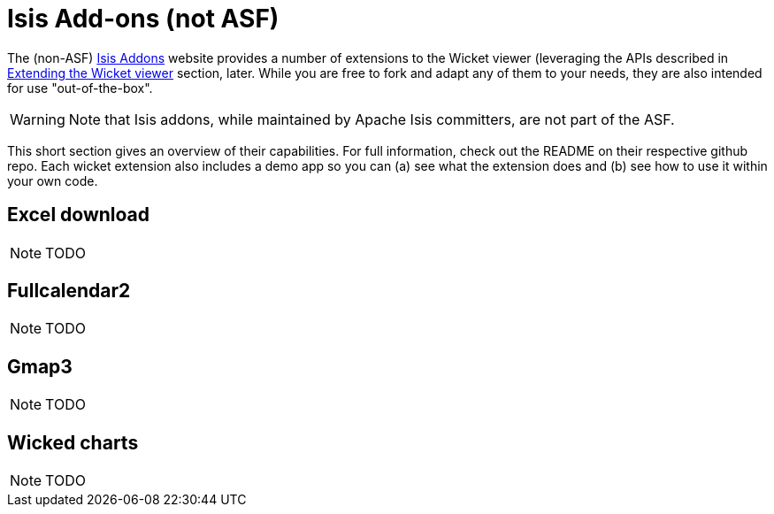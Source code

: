 [[_ugvw_isis-addons]]
= Isis Add-ons (not ASF)
:Notice: Licensed to the Apache Software Foundation (ASF) under one or more contributor license agreements. See the NOTICE file distributed with this work for additional information regarding copyright ownership. The ASF licenses this file to you under the Apache License, Version 2.0 (the "License"); you may not use this file except in compliance with the License. You may obtain a copy of the License at. http://www.apache.org/licenses/LICENSE-2.0 . Unless required by applicable law or agreed to in writing, software distributed under the License is distributed on an "AS IS" BASIS, WITHOUT WARRANTIES OR  CONDITIONS OF ANY KIND, either express or implied. See the License for the specific language governing permissions and limitations under the License.
:_basedir: ../../
:_imagesdir: images/


The (non-ASF) link:http://www.isisaddons.org[Isis Addons] website provides a number of extensions to the Wicket viewer (leveraging the APIs described in xref:ugvw.adoc#_ugvw_extending[Extending the Wicket viewer] section, later.  While you are free to fork and adapt any of them to your needs, they are also intended for use "out-of-the-box".

[WARNING]
====
Note that Isis addons, while maintained by Apache Isis committers, are not part of the ASF.
====

This short section gives an overview of their capabilities.  For full information, check out the README on their respective github repo.  Each wicket extension also includes a demo app so you can (a) see what the extension does and (b) see how to use it within your own code.


== Excel download

NOTE: TODO

== Fullcalendar2

NOTE: TODO

== Gmap3

NOTE: TODO

== Wicked charts

NOTE: TODO

